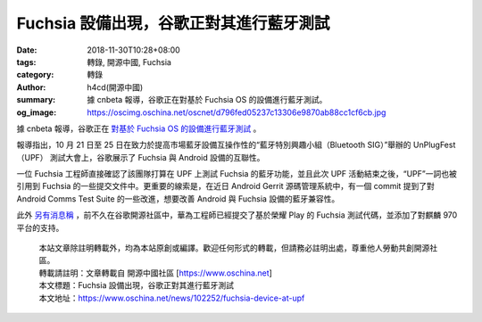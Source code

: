 Fuchsia 設備出現，谷歌正對其進行藍牙測試
########################################

:date: 2018-11-30T10:28+08:00
:tags: 轉錄, 開源中國, Fuchsia
:category: 轉錄
:author: h4cd(開源中國)
:summary: 據 cnbeta 報導，谷歌正在對基於 Fuchsia OS 的設備進行藍牙測試。
:og_image: https://oscimg.oschina.net/oscnet/d796fed05237c13306e9870ab88cc1cf6cb.jpg

據 cnbeta 報導，谷歌正在 `對基於 Fuchsia OS 的設備進行藍牙測試`_ 。

.. image:: https://oscimg.oschina.net/oscnet/d796fed05237c13306e9870ab88cc1cf6cb.jpg
   :alt: Fuchsia 設備出現，谷歌正對其進行藍牙測試
   :align: center

報導指出，10 月 21 日至 25 日在致力於提高市場藍牙設備互操作性的“藍牙特別興趣小組（Bluetooth SIG）”舉辦的 UnPlugFest（UPF） 測試大會上，谷歌展示了 Fuchsia 與 Android 設備的互聯性。

一位 Fuchsia 工程師直接確認了該團隊打算在 UPF 上測試 Fuchsia 的藍牙功能，並且此次 UPF 活動結束之後，“UPF”一詞也被引用到 Fuchsia 的一些提交文件中。更重要的線索是，在近日 Android Gerrit 源碼管理系統中，有一個 commit 提到了對 Android Comms Test Suite 的一些改進，想要改善 Android 與 Fuchsia 設備的藍牙兼容性。

此外 `另有消息稱`_ ，前不久在谷歌開源社區中，華為工程師已經提交了基於榮耀 Play 的 Fuchsia 測試代碼，並添加了對麒麟 970 平台的支持。

.. highlights::

  | 本站文章除註明轉載外，均為本站原創或編譯。歡迎任何形式的轉載，但請務必註明出處，尊重他人勞動共創開源社區。
  | 轉載請註明：文章轉載自 開源中國社區 [https://www.oschina.net]
  | 本文標題：Fuchsia 設備出現，谷歌正對其進行藍牙測試
  | 本文地址：https://www.oschina.net/news/102252/fuchsia-device-at-upf

.. _對基於 Fuchsia OS 的設備進行藍牙測試: https://www.cnbeta.com/articles/tech/792773.htm
.. _另有消息稱: https://c.m.163.com/news/a/E1P71VSG0011819H.html
